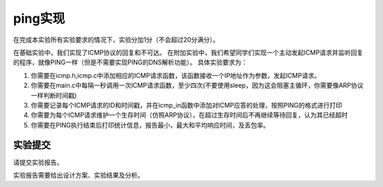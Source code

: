 ping实现
=====================

在完成本实验所有实验要求的情况下，实验分加1分（不会超过20分满分）。

在基础实验中，我们实现了ICMP协议的回复和不可达。 在附加实验中，我们希望同学们实现一个主动发起ICMP请求并监听回复的程序，就像PING一样（但是不需要实现PING的DNS解析功能）。 具体实验要求为：

1. 你需要在icmp.h,icmp.c中添加相应的ICMP请求函数，该函数接收一个IP地址作为参数，发起ICMP请求。
#. 你需要在main.c中每隔一秒调用一次ICMP请求函数，至少四次(不要使用sleep，因为这会阻塞主循环，你需要像ARP协议一样判断时间戳)
#. 你需要记录每个ICMP请求的ID和时间戳，并在icmp_in函数中添加对ICMP应答的处理，按照PING的格式进行打印
#. 你需要为每个ICMP请求维护一个生存时间（仿照ARP协议），在超过生存时间后不再继续等待回复，认为其已经超时
#. 你需要在PING执行结束后打印统计信息，报告最小，最大和平均响应时间，及丢包率。


实验提交
~~~~~~~~~~~~~~~~~~~~~~~~~~~~~~~~~~~

请提交实验报告。

实验报告需要给出设计方案、实验结果及分析。